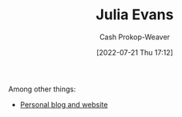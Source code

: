 :PROPERTIES:
:ID:       46b2dcac-b164-4006-a090-1e2263695748
:LAST_MODIFIED: [2023-09-05 Tue 20:14]
:END:
#+title: Julia Evans
#+hugo_custom_front_matter: :slug "46b2dcac-b164-4006-a090-1e2263695748"
#+author: Cash Prokop-Weaver
#+date: [2022-07-21 Thu 17:12]
#+filetags: :person:

Among other things:

- [[https://jvns.ca][Personal blog and website]] 
* Flashcards :noexport:
:PROPERTIES:
:ANKI_DECK: Default
:END:
